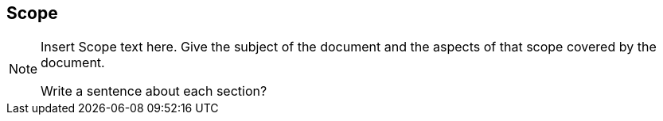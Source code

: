 [[ra_scope_section]]
== Scope
[NOTE]
====
Insert Scope text here. Give the subject of the document and the aspects of that scope covered by the document.

Write a sentence about each section?

====
